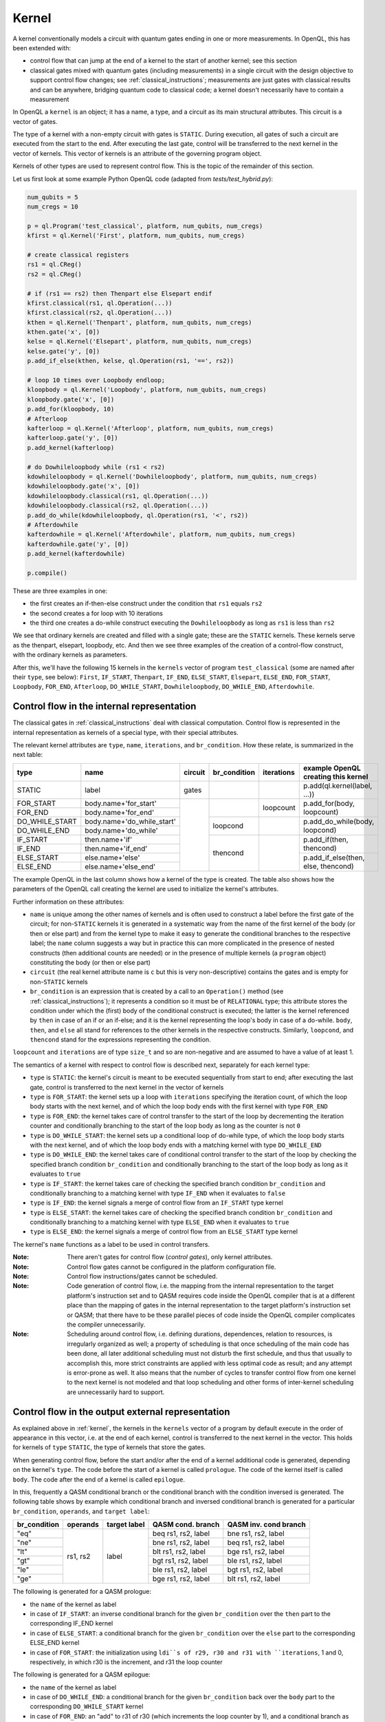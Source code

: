 .. _kernel:

Kernel
======

A kernel conventionally models a circuit with quantum gates ending in one or more measurements.
In OpenQL, this has been extended with:

- control flow that can jump at the end of a kernel to the start of another kernel; see this section
- classical gates mixed with quantum gates (including measurements) in a single circuit with the design objective to support control flow changes; see :ref:`classical_instructions`; measurements are just gates with classical results and can be anywhere, bridging quantum code to classical code; a kernel doesn't necessarily have to contain a measurement

In OpenQL a ``kernel`` is an object; it has a name, a type,
and a circuit as its main structural attributes.
This circuit is a vector of gates.

The type of a kernel with a non-empty circuit with gates is ``STATIC``.
During execution, all gates of such a circuit are executed from the start to the end.
After executing the last gate,
control will be transferred to the next kernel in the vector of kernels.
This vector of kernels is an attribute of the governing program object.

Kernels of other types are used to represent control flow.
This is the topic of the remainder of this section.

Let us first look at some example Python OpenQL code (adapted from *tests/test_hybrid.py*):

.. code:: python

   num_qubits = 5
   num_cregs = 10

   p = ql.Program('test_classical', platform, num_qubits, num_cregs)
   kfirst = ql.Kernel('First', platform, num_qubits, num_cregs)

   # create classical registers
   rs1 = ql.CReg()
   rs2 = ql.CReg()

   # if (rs1 == rs2) then Thenpart else Elsepart endif
   kfirst.classical(rs1, ql.Operation(...))
   kfirst.classical(rs2, ql.Operation(...))
   kthen = ql.Kernel('Thenpart', platform, num_qubits, num_cregs)
   kthen.gate('x', [0])
   kelse = ql.Kernel('Elsepart', platform, num_qubits, num_cregs)
   kelse.gate('y', [0])
   p.add_if_else(kthen, kelse, ql.Operation(rs1, '==', rs2))

   # loop 10 times over Loopbody endloop;
   kloopbody = ql.Kernel('Loopbody', platform, num_qubits, num_cregs)
   kloopbody.gate('x', [0])
   p.add_for(kloopbody, 10)
   # Afterloop
   kafterloop = ql.Kernel('Afterloop', platform, num_qubits, num_cregs)
   kafterloop.gate('y', [0])
   p.add_kernel(kafterloop)

   # do Dowhileloopbody while (rs1 < rs2)
   kdowhileloopbody = ql.Kernel('Dowhileloopbody', platform, num_qubits, num_cregs)
   kdowhileloopbody.gate('x', [0])
   kdowhileloopbody.classical(rs1, ql.Operation(...))
   kdowhileloopbody.classical(rs2, ql.Operation(...))
   p.add_do_while(kdowhileloopbody, ql.Operation(rs1, '<', rs2))
   # Afterdowhile
   kafterdowhile = ql.Kernel('Afterdowhile', platform, num_qubits, num_cregs)
   kafterdowhile.gate('y', [0])
   p.add_kernel(kafterdowhile)

   p.compile()

These are three examples in one:

- the first creates an if-then-else construct under the condition that ``rs1`` equals ``rs2``
- the second creates a for loop with 10 iterations
- the third one creates a do-while construct executing the ``Dowhileloopbody`` as long as ``rs1`` is less than ``rs2``

We see that ordinary kernels are created and filled with a single gate; these are the ``STATIC`` kernels.
These kernels serve as the thenpart, elsepart, loopbody, etc.
And then we see three examples of the creation of a control-flow construct, with the ordinary kernels as parameters.

After this, we'll have the following 15 kernels in the ``kernels`` vector of program ``test_classical``
(some are named after their ``type``, see below):
``First``, ``IF_START``, ``Thenpart``, ``IF_END``, ``ELSE_START``, ``Elsepart``, ``ELSE_END``,
``FOR_START``, ``Loopbody``, ``FOR_END``, ``Afterloop``,
``DO_WHILE_START``, ``Dowhileloopbody``, ``DO_WHILE_END``, ``Afterdowhile``.


.. _control_flow_in_the_internal_representation:

Control flow in the internal representation
-------------------------------------------

The classical gates in :ref:`classical_instructions` deal with classical computation.
Control flow is represented in the internal representation as kernels of a special type, with their special attributes.

The relevant kernel attributes are ``type``, ``name``, ``iterations``, and ``br_condition``.
How these relate, is summarized in the next table:

+----------------+----------------------------+---------+--------------+------------+-------------------------------------+
| type           | name                       | circuit | br_condition | iterations | example OpenQL creating this kernel |
+================+============================+=========+==============+============+=====================================+
| STATIC         | label                      | gates   |              |            | p.add(ql.kernel(label, ...))        |
+----------------+----------------------------+---------+--------------+------------+-------------------------------------+
| FOR_START      | body.name+'for_start'      |         |              | loopcount  | p.add_for(body, loopcount)          |
+----------------+----------------------------+         +              +            +                                     +
| FOR_END        | body.name+'for_end'        |         |              |            |                                     |
+----------------+----------------------------+         +--------------+------------+-------------------------------------+
| DO_WHILE_START | body.name+'do_while_start' |         | loopcond     |            | p.add_do_while(body, loopcond)      |
+----------------+----------------------------+         +              +            +                                     +
| DO_WHILE_END   | body.name+'do_while'       |         |              |            |                                     |
+----------------+----------------------------+         +--------------+------------+-------------------------------------+
| IF_START       | then.name+'if'             |         | thencond     |            | p.add_if(then, thencond)            |
+----------------+----------------------------+         +              +            +                                     +
| IF_END         | then.name+'if_end'         |         |              |            |                                     |
+----------------+----------------------------+         +              +            +-------------------------------------+
| ELSE_START     | else.name+'else'           |         |              |            | p.add_if_else(then, else, thencond) |
+----------------+----------------------------+         +              +            +                                     +
| ELSE_END       | else.name+'else_end'       |         |              |            |                                     |
+----------------+----------------------------+---------+--------------+------------+-------------------------------------+

The example OpenQL in the last column shows how a kernel of the type is created.
The table also shows how the parameters of the OpenQL call creating the kernel are used to initialize the kernel's attributes.

Further information on these attributes:

- ``name`` is unique among the other names of kernels and is often used to construct a label before the first gate of the circuit;
  for non-``STATIC`` kernels it is generated in a systematic way from the name of the first kernel of the body (or then or else part)
  and from the kernel type to make it easy to generate the conditional branches to the respective label; the ``name`` column suggests a way
  but in practice this can more complicated in the presence of nested constructs (then additional counts are needed)
  or in the presence of multiple kernels (a ``program`` object) constituting the body (or then or else part)

- ``circuit`` (the real kernel attribute name is ``c`` but this is very non-descriptive) contains the gates and is empty for non-``STATIC`` kernels

- ``br_condition`` is an expression that is created by a call to an ``Operation()`` method
  (see :ref:`classical_instructions`); it represents a condition so it must be of ``RELATIONAL`` type;
  this attribute stores the condition under which the (first) body of the conditional construct is executed;
  the latter is the kernel referenced by ``then`` in case of an if or an if-else;
  and it is the kernel representing the loop's body in case of a do-while.
  ``body``, ``then``, and ``else`` all stand for references to the other kernels in the respective constructs.
  Similarly, ``loopcond``, and ``thencond`` stand for the expressions representing the condition.

``loopcount`` and ``iterations`` are of type ``size_t`` and so are non-negative and are assumed to have a value of at least 1.


The semantics of a kernel with respect to control flow is described next, separately for each kernel type:

- ``type`` is ``STATIC``:
  the kernel's circuit is meant to be executed sequentially from start to end;
  after executing the last gate, control is transferred to the next kernel in the vector of kernels

- ``type`` is ``FOR_START``:
  the kernel sets up a loop with ``iterations`` specifying the iteration count,
  of which the loop body starts with the next kernel,
  and of which the loop body ends with the first kernel with type ``FOR_END``

- ``type`` is ``FOR_END``:
  the kernel takes care of control transfer to the start of the loop by decrementing the iteration counter and conditionally branching to the start of the loop body as long as the counter is not ``0``

- ``type`` is ``DO_WHILE_START``:
  the kernel sets up a conditional loop of do-while type,
  of which the loop body starts with the next kernel,
  and of which the loop body ends with a matching kernel with type ``DO_WHILE_END``

- ``type`` is ``DO_WHILE_END``:
  the kernel takes care of conditional control transfer to the start of the loop
  by checking the specified branch condition ``br_condition``
  and conditionally branching to the start of the loop body as long as it evaluates to ``true``

- ``type`` is ``IF_START``:
  the kernel takes care of checking the specified branch condition ``br_condition``
  and conditionally branching to a matching kernel with type ``IF_END`` when it evaluates to ``false``

- ``type`` is ``IF_END``:
  the kernel signals a merge of control flow from an ``IF_START`` type kernel

- ``type`` is ``ELSE_START``:
  the kernel takes care of checking the specified branch condition ``br_condition``
  and conditionally branching to a matching kernel with type ``ELSE_END`` when it evaluates to ``true``

- ``type`` is ``ELSE_END``:
  the kernel signals a merge of control flow from an ``ELSE_START`` type kernel

The kernel's ``name`` functions as a label to be used in control transfers.

:Note: There aren't gates for control flow (*control gates*), only kernel attributes.

:Note: Control flow gates cannot be configured in the platform configuration file.

:Note: Control flow instructions/gates cannot be scheduled.

:Note: Code generation of control flow, i.e. the mapping from the internal representation to the target platform's instruction set and to QASM requires code inside the OpenQL compiler that is at a different place than the mapping of gates in the internal representation to the target platform's instruction set or QASM; that there have to be these parallel pieces of code inside the OpenQL compiler complicates the compiler unnecessarily.

:Note: Scheduling around control flow, i.e. defining durations, dependences, relation to resources, is irregularly organized as well; a property of scheduling is that once scheduling of the main code has been done, all later additional scheduling must not disturb the first schedule, and thus that usually to accomplish this, more strict constraints are applied with less optimal code as result; and any attempt is error-prone as well.  It also means that the number of cycles to transfer control flow from one kernel to the next kernel is not modeled and that loop scheduling and other forms of inter-kernel scheduling are unnecessarily hard to support.


Control flow in the output external representation
--------------------------------------------------

As explained above in :ref:`kernel`, the kernels in the ``kernels`` vector of a program by default execute
in the order of appearance in this vector, i.e. at the end of each kernel, control is transferred to the next kernel
in the vector. This holds for kernels of ``type`` ``STATIC``, the type of kernels that store the gates.

When generating control flow,
before the start and/or after the end of a kernel additional code is generated, depending on the kernel's ``type``.
The code before the start of a kernel is called ``prologue``.
The code of the kernel itself is called ``body``.
The code after the end of a kernel is called ``epilogue``.

In this, frequently a QASM conditional branch or the conditional branch with the condition inversed is generated.
The following table shows by example which conditional branch and inversed conditional branch is generated 
for a particular ``br_condition``, ``operands``, and ``target label``:

+--------------+----------+--------------+---------------------+-----------------------+
| br_condition | operands | target label | QASM cond. branch   | QASM inv. cond branch |
+==============+==========+==============+=====================+=======================+
| "eq"         | rs1, rs2 | label        | beq rs1, rs2, label | bne rs1, rs2, label   |
+--------------+          +              +---------------------+-----------------------+
| "ne"         |          |              | bne rs1, rs2, label | beq rs1, rs2, label   |
+--------------+          +              +---------------------+-----------------------+
| "lt"         |          |              | blt rs1, rs2, label | bge rs1, rs2, label   |
+--------------+          +              +---------------------+-----------------------+
| "gt"         |          |              | bgt rs1, rs2, label | ble rs1, rs2, label   |
+--------------+          +              +---------------------+-----------------------+
| "le"         |          |              | ble rs1, rs2, label | bgt rs1, rs2, label   |
+--------------+          +              +---------------------+-----------------------+
| "ge"         |          |              | bge rs1, rs2, label | blt rs1, rs2, label   |
+--------------+----------+--------------+---------------------+-----------------------+

The following is generated for a QASM prologue:

- the ``name`` of the kernel as label
- in case of ``IF_START``: an inverse conditional branch for the given ``br_condition`` over the ``then`` part to the corresponding IF_END kernel
- in case of ``ELSE_START``: a conditional branch for the given ``br_condition`` over the ``else`` part to the corresponding ELSE_END kernel
- in case of ``FOR_START``: the initialization using ``ldi``s of r29, r30 and r31 with ``iterations``, 1 and 0, respectively, in which r30 is the increment, and r31 the loop counter

The following is generated for a QASM epilogue:

- the ``name`` of the kernel as label
- in case of ``DO_WHILE_END``: a conditional branch for the given ``br_condition`` back over the ``body`` part to the corresponding ``DO_WHILE_START`` kernel 
- in case of ``FOR_END``: an "add" to r31 of r30 (which increments the loop counter by 1), and a conditional branch as long as r31 is less than r29, the number of iterations, to the loop body

API
---

In OpenQL this kernel object also supports adding gates to its circuit using the kernel API.
To that end, a kernel object has attributes such as ``qubit_count``, and ``creg_count``
to check validity of the operands of the gates that are to be created.
And it needs to know the platform configuration file that is to be used to create custom gates;
for this, the API that creates a kernel object has the platform object as one of its parameters.
Next to this, the kernel object has a method to create each particular default gate.

[TBD]
